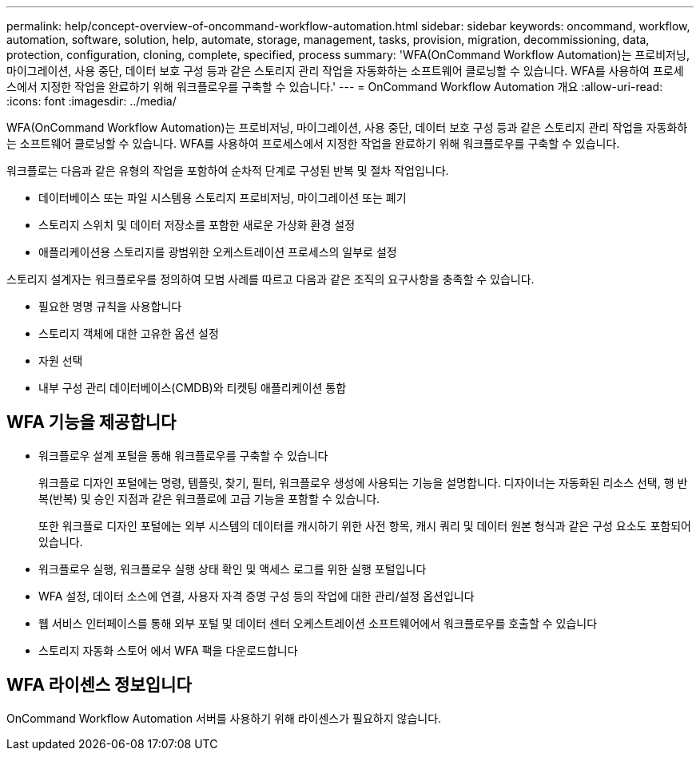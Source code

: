 ---
permalink: help/concept-overview-of-oncommand-workflow-automation.html 
sidebar: sidebar 
keywords: oncommand, workflow, automation, software, solution, help, automate, storage, management, tasks, provision, migration, decommissioning, data, protection, configuration, cloning, complete, specified, process 
summary: 'WFA(OnCommand Workflow Automation)는 프로비저닝, 마이그레이션, 사용 중단, 데이터 보호 구성 등과 같은 스토리지 관리 작업을 자동화하는 소프트웨어 클로닝할 수 있습니다. WFA를 사용하여 프로세스에서 지정한 작업을 완료하기 위해 워크플로우를 구축할 수 있습니다.' 
---
= OnCommand Workflow Automation 개요
:allow-uri-read: 
:icons: font
:imagesdir: ../media/


[role="lead"]
WFA(OnCommand Workflow Automation)는 프로비저닝, 마이그레이션, 사용 중단, 데이터 보호 구성 등과 같은 스토리지 관리 작업을 자동화하는 소프트웨어 클로닝할 수 있습니다. WFA를 사용하여 프로세스에서 지정한 작업을 완료하기 위해 워크플로우를 구축할 수 있습니다.

워크플로는 다음과 같은 유형의 작업을 포함하여 순차적 단계로 구성된 반복 및 절차 작업입니다.

* 데이터베이스 또는 파일 시스템용 스토리지 프로비저닝, 마이그레이션 또는 폐기
* 스토리지 스위치 및 데이터 저장소를 포함한 새로운 가상화 환경 설정
* 애플리케이션용 스토리지를 광범위한 오케스트레이션 프로세스의 일부로 설정


스토리지 설계자는 워크플로우를 정의하여 모범 사례를 따르고 다음과 같은 조직의 요구사항을 충족할 수 있습니다.

* 필요한 명명 규칙을 사용합니다
* 스토리지 객체에 대한 고유한 옵션 설정
* 자원 선택
* 내부 구성 관리 데이터베이스(CMDB)와 티켓팅 애플리케이션 통합




== WFA 기능을 제공합니다

* 워크플로우 설계 포털을 통해 워크플로우를 구축할 수 있습니다
+
워크플로 디자인 포털에는 명령, 템플릿, 찾기, 필터, 워크플로우 생성에 사용되는 기능을 설명합니다. 디자이너는 자동화된 리소스 선택, 행 반복(반복) 및 승인 지점과 같은 워크플로에 고급 기능을 포함할 수 있습니다.

+
또한 워크플로 디자인 포털에는 외부 시스템의 데이터를 캐시하기 위한 사전 항목, 캐시 쿼리 및 데이터 원본 형식과 같은 구성 요소도 포함되어 있습니다.

* 워크플로우 실행, 워크플로우 실행 상태 확인 및 액세스 로그를 위한 실행 포털입니다
* WFA 설정, 데이터 소스에 연결, 사용자 자격 증명 구성 등의 작업에 대한 관리/설정 옵션입니다
* 웹 서비스 인터페이스를 통해 외부 포털 및 데이터 센터 오케스트레이션 소프트웨어에서 워크플로우를 호출할 수 있습니다
* 스토리지 자동화 스토어 에서 WFA 팩을 다운로드합니다




== WFA 라이센스 정보입니다

OnCommand Workflow Automation 서버를 사용하기 위해 라이센스가 필요하지 않습니다.
